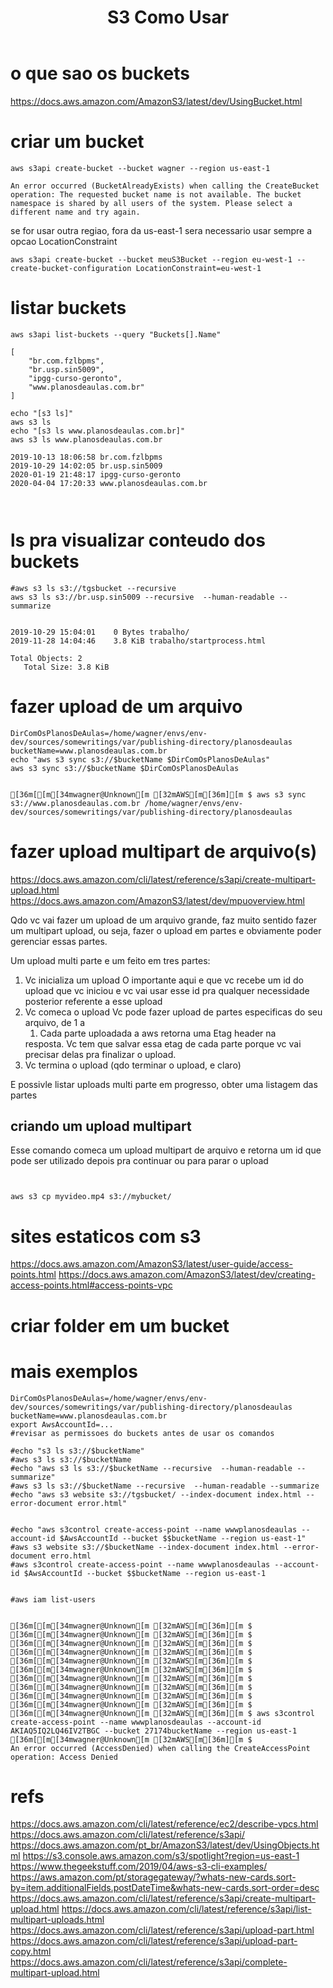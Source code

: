 #+Title:S3 Como Usar
#+Subtitle:

* o que sao os buckets
  https://docs.aws.amazon.com/AmazonS3/latest/dev/UsingBucket.html


* criar um bucket
    
   #+NAME:aws s3api create-bucket --bucket my-bucket --region us-east-1
   #+BEGIN_SRC shell :session s1 :results output :exports both
      aws s3api create-bucket --bucket wagner --region us-east-1
   #+END_SRC

   #+RESULTS: aws s3api create-bucket --bucket my-bucket --region us-east-1
   : An error occurred (BucketAlreadyExists) when calling the CreateBucket operation: The requested bucket name is not available. The bucket namespace is shared by all users of the system. Please select a different name and try again.


   se for usar outra regiao, fora da us-east-1 sera necessario usar
   sempre  a opcao LocationConstraint

   
   #+NAME: aws s3api create-bucket --bucket my-bucket --region eu-west-1 --create-bucket-configuration LocationConstraint=eu-west-1
   #+BEGIN_SRC shell :session s1 :results output :exports both
       aws s3api create-bucket --bucket meuS3Bucket --region eu-west-1 --create-bucket-configuration LocationConstraint=eu-west-1
   #+END_SRC


* listar buckets
  
   #+NAME: aws s3api list-buckets --query "Buckets[].Name"
   #+BEGIN_SRC shell :session s1 :results output :exports both
      aws s3api list-buckets --query "Buckets[].Name"
   #+END_SRC

   #+RESULTS: aws s3api list-buckets --query "Buckets[].Name"
   : [
   :     "br.com.fzlbpms",
   :     "br.usp.sin5009",
   :     "ipgg-curso-geronto",
   :     "www.planosdeaulas.com.br"
   : ]
   
   
   #+NAME:aws s3 ls (1)
   #+BEGIN_SRC shell :session s1 :results output :exports both
      echo "[s3 ls]"
      aws s3 ls
      echo "[s3 ls www.planosdeaulas.com.br]"
      aws s3 ls www.planosdeaulas.com.br
   #+END_SRC

   #+RESULTS: aws s3 ls (1)
   : 2019-10-13 18:06:58 br.com.fzlbpms
   : 2019-10-29 14:02:05 br.usp.sin5009
   : 2020-01-19 21:48:17 ipgg-curso-geronto
   : 2020-04-04 17:20:33 www.planosdeaulas.com.br


   
   #+NAME:                     
   #+BEGIN_SRC shell :session s1 :results output :exports both
      
   #+END_SRC


* ls pra visualizar conteudo dos buckets   
  
   #+NAME:aws s3 ls s3://br.usp.sin5009
   #+BEGIN_SRC shell :session s1 :results output :exports both      
      #aws s3 ls s3://tgsbucket --recursive
      aws s3 ls s3://br.usp.sin5009 --recursive  --human-readable --summarize
   #+END_SRC

   #+RESULTS: aws s3 ls s3://br.usp.sin5009
   : 
   : 2019-10-29 15:04:01    0 Bytes trabalho/
   : 2019-11-28 14:04:46    3.8 KiB trabalho/startprocess.html
   : 
   : Total Objects: 2
   :    Total Size: 3.8 KiB


* fazer upload de um arquivo
  
   #+NAME: aws s3 sync s3://tgsbucket/backup $DirComOsPlanosDeAulas
   #+BEGIN_SRC shell :session s1 :results output :exports both
   DirComOsPlanosDeAulas=/home/wagner/envs/env-dev/sources/somewritings/var/publishing-directory/planosdeaulas
   bucketName=www.planosdeaulas.com.br
   echo "aws s3 sync s3://$bucketName $DirComOsPlanosDeAulas"
   aws s3 sync s3://$bucketName $DirComOsPlanosDeAulas
   #+END_SRC

   #+RESULTS: aws s3 sync s3://tgsbucket/backup $DirComOsPlanosDeAulas
   : 
   : [36m[[m[34mwagner@Unknown[m [32mAWS[m[36m][m $ aws s3 sync s3://www.planosdeaulas.com.br /home/wagner/envs/env-dev/sources/somewritings/var/publishing-directory/planosdeaulas


* fazer upload multipart de arquivo(s)
  https://docs.aws.amazon.com/cli/latest/reference/s3api/create-multipart-upload.html
  https://docs.aws.amazon.com/AmazonS3/latest/dev/mpuoverview.html
  
  Qdo vc vai fazer um upload de um arquivo grande, faz muito sentido
  fazer um multipart upload, ou seja, fazer o upload em partes e
  obviamente poder gerenciar essas partes.

  Um upload multi parte e um feito em tres partes: 
  1) Vc inicializa um upload
     O importante aqui e que vc recebe um id do upload que vc iniciou
     e vc vai usar esse id pra qualquer necessidade posterior
     referente a esse upload
  2) Vc comeca o upload
     Vc pode fazer upload de partes especificas do seu arquivo, de 1 a
     10000. Cada parte uploadada a aws retorna uma Etag header na
     resposta. Vc tem que salvar essa etag de cada parte porque
     vc vai precisar delas pra finalizar o upload.
  3) Vc termina o upload (qdo terminar o upload, e claro)
     
  E possivle listar uploads multi parte em progresso, obter uma
  listagem das partes
  
  
** criando um upload multipart  
   Esse comando comeca um upload multipart de arquivo e retorna um id
   que pode ser utilizado depois pra continuar ou para parar o upload
   
   
   #+NAME:                     
   #+BEGIN_SRC shell :session s1 :results output :exports both
      
   #+END_SRC
  
  
   #+NAME:                     
   #+BEGIN_SRC shell :session s1 :results output :exports both
   aws s3 cp myvideo.mp4 s3://mybucket/
   #+END_SRC


* sites estaticos com s3
  https://docs.aws.amazon.com/AmazonS3/latest/user-guide/access-points.html
  https://docs.aws.amazon.com/AmazonS3/latest/dev/creating-access-points.html#access-points-vpc


* criar folder em um bucket
  

* mais exemplos
 
   #+NAME:mais exemplos
   #+BEGIN_SRC shell :session s1 :results output :exports both
   DirComOsPlanosDeAulas=/home/wagner/envs/env-dev/sources/somewritings/var/publishing-directory/planosdeaulas
   bucketName=www.planosdeaulas.com.br
   export AwsAccountId=...
   #revisar as permissoes do buckets antes de usar os comandos

   #echo "s3 ls s3://$bucketName"
   #aws s3 ls s3://$bucketName
   #echo "aws s3 ls s3://$bucketName --recursive  --human-readable --summarize"
   #aws s3 ls s3://$bucketName --recursive  --human-readable --summarize
   #echo "aws s3 website s3://tgsbucket/ --index-document index.html --error-document error.html"
   
   
   #echo "aws s3control create-access-point --name wwwplanosdeaulas --account-id $AwsAccountId --bucket $$bucketName --region us-east-1"
   #aws s3 website s3://$bucketName --index-document index.html --error-document erro.html
   #aws s3control create-access-point --name wwwplanosdeaulas --account-id $AwsAccountId --bucket $$bucketName --region us-east-1
   

   #aws iam list-users
   #+END_SRC

   #+RESULTS: mais exemplos
   : 
   : [36m[[m[34mwagner@Unknown[m [32mAWS[m[36m][m $ [36m[[m[34mwagner@Unknown[m [32mAWS[m[36m][m $ [36m[[m[34mwagner@Unknown[m [32mAWS[m[36m][m $ [36m[[m[34mwagner@Unknown[m [32mAWS[m[36m][m $ [36m[[m[34mwagner@Unknown[m [32mAWS[m[36m][m $ [36m[[m[34mwagner@Unknown[m [32mAWS[m[36m][m $ [36m[[m[34mwagner@Unknown[m [32mAWS[m[36m][m $ [36m[[m[34mwagner@Unknown[m [32mAWS[m[36m][m $ [36m[[m[34mwagner@Unknown[m [32mAWS[m[36m][m $ [36m[[m[34mwagner@Unknown[m [32mAWS[m[36m][m $ [36m[[m[34mwagner@Unknown[m [32mAWS[m[36m][m $ aws s3control create-access-point --name wwwplanosdeaulas --account-id AKIAQ5IQ2LQ46IV2TBGC --bucket 27174bucketName --region us-east-1
   : [36m[[m[34mwagner@Unknown[m [32mAWS[m[36m][m $ 
   : An error occurred (AccessDenied) when calling the CreateAccessPoint operation: Access Denied


* refs
  https://docs.aws.amazon.com/cli/latest/reference/ec2/describe-vpcs.html
  https://docs.aws.amazon.com/cli/latest/reference/s3api/
  https://docs.aws.amazon.com/pt_br/AmazonS3/latest/dev/UsingObjects.html
  https://s3.console.aws.amazon.com/s3/spotlight?region=us-east-1
  https://www.thegeekstuff.com/2019/04/aws-s3-cli-examples/
  https://aws.amazon.com/pt/storagegateway/?whats-new-cards.sort-by=item.additionalFields.postDateTime&whats-new-cards.sort-order=desc
  https://docs.aws.amazon.com/cli/latest/reference/s3api/create-multipart-upload.html
  https://docs.aws.amazon.com/cli/latest/reference/s3api/list-multipart-uploads.html
  https://docs.aws.amazon.com/cli/latest/reference/s3api/upload-part.html
  https://docs.aws.amazon.com/cli/latest/reference/s3api/upload-part-copy.html
  https://docs.aws.amazon.com/cli/latest/reference/s3api/complete-multipart-upload.html
